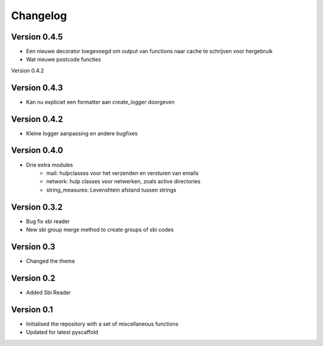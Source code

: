 =========
Changelog
=========

Version 0.4.5
=============
- Een nieuwe decorator toegevoegd om output van functions naar cache te schrijven voor hergebruik
- Wat nieuwe postcode functies

Version 0.4.2

Version 0.4.3
=============
- Kan nu expliciet een formatter aan *create_logger* doorgeven

Version 0.4.2
=============
- Kleine logger aanpassing en andere bugfixes

Version 0.4.0
=============

- Drie extra modules
    * mail: hulpclasses voor het verzenden en versturen van emails
    * network: hulp classes voor netwerken, zoals active directories
    * string_measures: Levenshtein afstand tussen strings

Version 0.3.2
=============

- Bug fix sbi reader
- New sbi group merge method to create groups of sbi codes


Version 0.3
===========

- Changed the theme

Version 0.2
===========

- Added Sbi Reader

Version 0.1
===========

- Initialised the repository with a set of miscellaneous functions
- Updated for latest pyscaffold
